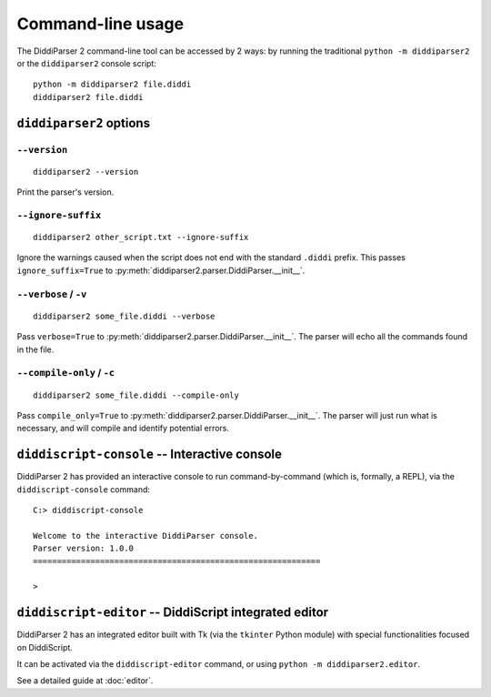 .. _cli-guide:

Command-line usage
==================

The DiddiParser 2 command-line tool can be accessed by 2 ways: by running
the traditional ``python -m diddiparser2`` or the ``diddiparser2`` console
script:

::

    python -m diddiparser2 file.diddi
    diddiparser2 file.diddi


``diddiparser2`` options
------------------------

``--version``
^^^^^^^^^^^^^

::

    diddiparser2 --version

Print the parser's version.

``--ignore-suffix``
^^^^^^^^^^^^^^^^^^^

::

    diddiparser2 other_script.txt --ignore-suffix

Ignore the warnings caused when the script does not end with the standard
``.diddi`` prefix. This passes ``ignore_suffix=True`` to
:py:meth:`diddiparser2.parser.DiddiParser.__init__`.

``--verbose`` / ``-v``
^^^^^^^^^^^^^^^^^^^^^^

::

    diddiparser2 some_file.diddi --verbose

Pass ``verbose=True`` to :py:meth:`diddiparser2.parser.DiddiParser.__init__`. The
parser will echo all the commands found in the file.

``--compile-only`` / ``-c``
^^^^^^^^^^^^^^^^^^^^^^^^^^^

::

    diddiparser2 some_file.diddi --compile-only

Pass ``compile_only=True`` to :py:meth:`diddiparser2.parser.DiddiParser.__init__`.
The parser will just run what is necessary, and will compile and identify potential
errors.

``diddiscript-console`` -- Interactive console
----------------------------------------------

DiddiParser 2 has provided an interactive console to run command-by-command
(which is, formally, a REPL), via the ``diddiscript-console`` command:

::

    C:> diddiscript-console

    Welcome to the interactive DiddiParser console.
    Parser version: 1.0.0
    ============================================================

    >

``diddiscript-editor`` -- DiddiScript integrated editor
-------------------------------------------------------

DiddiParser 2 has an integrated editor built with Tk (via the
``tkinter`` Python module) with special functionalities focused
on DiddiScript.

It can be activated via the ``diddiscript-editor`` command, or
using ``python -m diddiparser2.editor``.

See a detailed guide at :doc:`editor`.
